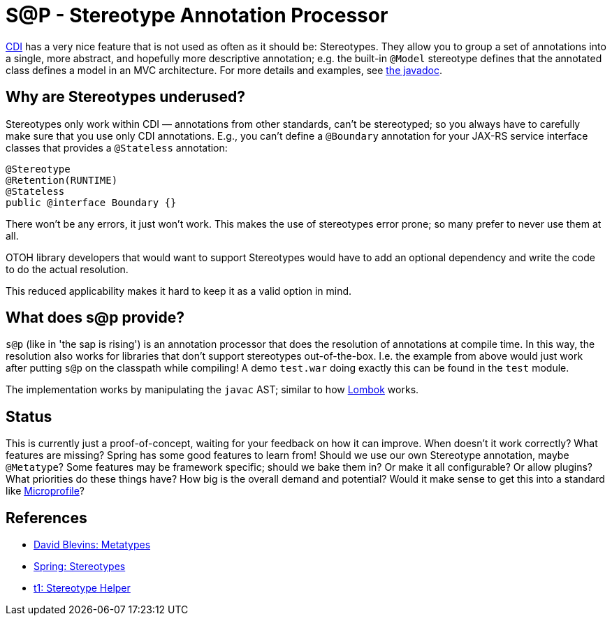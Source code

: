 = S@P - Stereotype Annotation Processor

http://cdi-spec.org[CDI] has a very nice feature that is not used as often as it should be: Stereotypes. They allow you to group a set of annotations into a single, more abstract, and hopefully more descriptive annotation; e.g. the built-in `@Model` stereotype defines that the annotated class defines a model in an MVC architecture. For more details and examples, see https://jakarta.ee/specifications/cdi/2.0/apidocs/javax/enterprise/inject/Stereotype.html[the javadoc].

== Why are Stereotypes underused?

Stereotypes only work within CDI — annotations from other standards, can't be stereotyped; so you always have to carefully make sure that you use only CDI annotations. E.g., you can't define a `@Boundary` annotation for your JAX-RS service interface classes that provides a `@Stateless` annotation:

[source,java]
---------------------------------------------------------------
@Stereotype
@Retention(RUNTIME)
@Stateless
public @interface Boundary {}
---------------------------------------------------------------

There won't be any errors, it just won't work. This makes the use of stereotypes error prone; so many prefer to never use them at all.

OTOH library developers that would want to support Stereotypes would have to add an optional dependency and write the code to do the actual resolution.

This reduced applicability makes it hard to keep it as a valid option in mind.

== What does s@p provide?

`s@p` (like in 'the sap is rising') is an annotation processor that does the resolution of annotations at compile time. In this way, the resolution also works for libraries that don't support stereotypes out-of-the-box. I.e. the example from above would just work after putting `s@p` on the classpath while compiling! A demo `test.war` doing exactly this can be found in the `test` module.

The implementation works by manipulating the `javac` AST; similar to how https://projectlombok.org[Lombok] works.

== Status

This is currently just a proof-of-concept, waiting for your feedback on how it can improve. When doesn't it work correctly? What features are missing? Spring has some good features to learn from! Should we use our own Stereotype annotation, maybe `@Metatype`? Some features may be framework specific; should we bake them in? Or make it all configurable? Or allow plugins? What priorities do these things have? How big is the overall demand and potential? Would it make sense to get this into a standard like https://microprofile.io[Microprofile]?

== References

* https://github.com/dblevins/metatypes[David Blevins: Metatypes]
* https://github.com/spring-projects/spring-framework/wiki/Spring-Annotation-Programming-Model[Spring: Stereotypes]
* https://github.com/t1/stereotype-helper[t1: Stereotype Helper]
